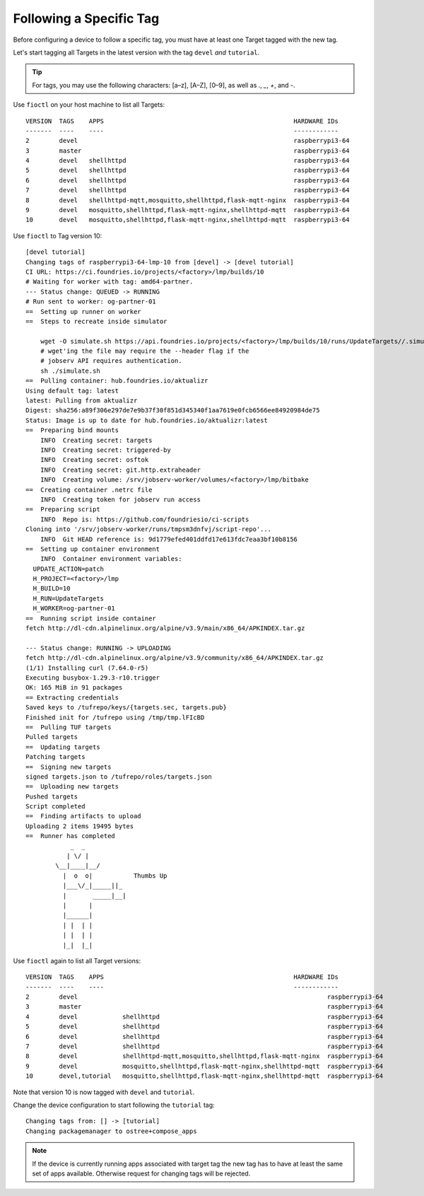 Following a Specific Tag
^^^^^^^^^^^^^^^^^^^^^^^^

Before configuring a device to follow a specific tag, you must have at least one Target tagged with the new tag.

Let's start tagging all Targets in the latest version with the tag ``devel`` *and* ``tutorial``.

.. tip::
   For tags, you may use the following characters: [a–z], [A–Z], [0–9], as well as  `.`, `_`, `+`, and `-`. 

Use ``fioctl`` on your host machine to list all Targets:

.. prompt:: bash host:~$, auto

    host:~$ fioctl targets list

::

     VERSION  TAGS    APPS                                                   HARDWARE IDs
     -------  ----    ----                                                   ------------
     2        devel                                                          raspberrypi3-64
     3        master                                                         raspberrypi3-64
     4        devel   shellhttpd                                             raspberrypi3-64
     5        devel   shellhttpd                                             raspberrypi3-64
     6        devel   shellhttpd                                             raspberrypi3-64
     7        devel   shellhttpd                                             raspberrypi3-64
     8        devel   shellhttpd-mqtt,mosquitto,shellhttpd,flask-mqtt-nginx  raspberrypi3-64
     9        devel   mosquitto,shellhttpd,flask-mqtt-nginx,shellhttpd-mqtt  raspberrypi3-64
     10       devel   mosquitto,shellhttpd,flask-mqtt-nginx,shellhttpd-mqtt  raspberrypi3-64

Use ``fioctl`` to Tag version 10:

.. prompt:: bash host:~$, auto

    host:~$ fioctl targets tag --by-version 10 -T devel,tutorial

::

     [devel tutorial]
     Changing tags of raspberrypi3-64-lmp-10 from [devel] -> [devel tutorial]
     CI URL: https://ci.foundries.io/projects/<factory>/lmp/builds/10
     # Waiting for worker with tag: amd64-partner.
     --- Status change: QUEUED -> RUNNING
     # Run sent to worker: og-partner-01
     ==  Setting up runner on worker
     ==  Steps to recreate inside simulator
     
         wget -O simulate.sh https://api.foundries.io/projects/<factory>/lmp/builds/10/runs/UpdateTargets//.simulate.sh
         # wget'ing the file may require the --header flag if the
         # jobserv API requires authentication.
         sh ./simulate.sh
     ==  Pulling container: hub.foundries.io/aktualizr
     Using default tag: latest
     latest: Pulling from aktualizr
     Digest: sha256:a89f306e297de7e9b37f30f851d345340f1aa7619e0fcb6566ee84920984de75
     Status: Image is up to date for hub.foundries.io/aktualizr:latest
     ==  Preparing bind mounts
         INFO  Creating secret: targets
         INFO  Creating secret: triggered-by
         INFO  Creating secret: osftok
         INFO  Creating secret: git.http.extraheader
         INFO  Creating volume: /srv/jobserv-worker/volumes/<factory>/lmp/bitbake
     ==  Creating container .netrc file
         INFO  Creating token for jobserv run access
     ==  Preparing script
         INFO  Repo is: https://github.com/foundriesio/ci-scripts
     Cloning into '/srv/jobserv-worker/runs/tmpsm3dnfvj/script-repo'...
         INFO  Git HEAD reference is: 9d1779efed401ddfd17e613fdc7eaa3bf10b8156
     ==  Setting up container environment
         INFO  Container environment variables:
       UPDATE_ACTION=patch
       H_PROJECT=<factory>/lmp
       H_BUILD=10
       H_RUN=UpdateTargets
       H_WORKER=og-partner-01
     ==  Running script inside container
     fetch http://dl-cdn.alpinelinux.org/alpine/v3.9/main/x86_64/APKINDEX.tar.gz
     
     --- Status change: RUNNING -> UPLOADING
     fetch http://dl-cdn.alpinelinux.org/alpine/v3.9/community/x86_64/APKINDEX.tar.gz
     (1/1) Installing curl (7.64.0-r5)
     Executing busybox-1.29.3-r10.trigger
     OK: 165 MiB in 91 packages
     == Extracting credentials
     Saved keys to /tufrepo/keys/{targets.sec, targets.pub}
     Finished init for /tufrepo using /tmp/tmp.lFIcBD
     ==  Pulling TUF targets
     Pulled targets
     ==  Updating targets
     Patching targets
     ==  Signing new targets
     signed targets.json to /tufrepo/roles/targets.json
     ==  Uploading new targets
     Pushed targets
     Script completed
     ==  Finding artifacts to upload
     Uploading 2 items 19495 bytes
     ==  Runner has completed
                 _  _
                | \/ |
             \__|____|__/
               |  o  o|           Thumbs Up
               |___\/_|_____||_
               |       _____|__|
               |      |
               |______|
               | |  | |
               | |  | |
               |_|  |_|

Use ``fioctl`` again to list all Target versions:

.. prompt:: bash host:~$, auto

    host:~$ fioctl targets list

::

     VERSION  TAGS    APPS                                                   HARDWARE IDs
     -------  ----    ----                                                   ------------
     2        devel                                                                   raspberrypi3-64
     3        master                                                                  raspberrypi3-64
     4        devel            shellhttpd                                             raspberrypi3-64
     5        devel            shellhttpd                                             raspberrypi3-64
     6        devel            shellhttpd                                             raspberrypi3-64
     7        devel            shellhttpd                                             raspberrypi3-64
     8        devel            shellhttpd-mqtt,mosquitto,shellhttpd,flask-mqtt-nginx  raspberrypi3-64
     9        devel            mosquitto,shellhttpd,flask-mqtt-nginx,shellhttpd-mqtt  raspberrypi3-64
     10       devel,tutorial   mosquitto,shellhttpd,flask-mqtt-nginx,shellhttpd-mqtt  raspberrypi3-64

Note that version 10 is now tagged with ``devel`` and ``tutorial``.

Change the device configuration to start following the ``tutorial`` tag:

.. prompt:: bash host:~$, auto

    host:~$ fioctl devices config updates --tags tutorial <device-name>

::

     Changing tags from: [] -> [tutorial]
     Changing packagemanager to ostree+compose_apps

.. note::
   If the device is currently running apps associated with target tag
   the new tag has to have at least the same set of apps available.
   Otherwise request for changing tags will be rejected.
